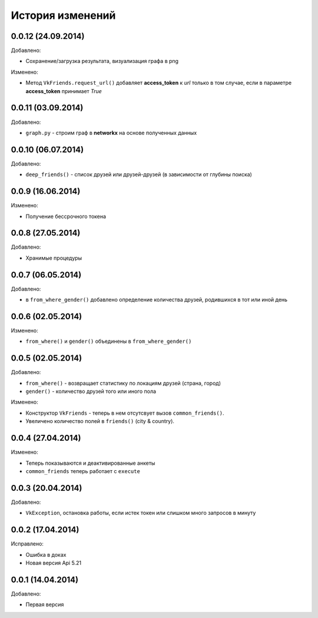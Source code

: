История изменений
=================

0.0.12 (24.09.2014)
-----------------
Добавлено:

- Сохранение/загрузка результата, визуализация графа в png

Изменено:

- Метод ``VkFriends.request_url()`` добавляет **access_token** к *url* только в том случае, если в параметре **access_token** принимает *True*

0.0.11 (03.09.2014)
-----------------
Добавлено:

- ``graph.py`` - строим граф в **networkx** на основе полученных данных

0.0.10 (06.07.2014)
-----------------
Добавлено:

- ``deep_friends()`` - список друзей или друзей-друзей (в зависимости от глубины поиска)

0.0.9 (16.06.2014)
-----------------
Изменено:

- Получение бессрочного токена

0.0.8 (27.05.2014)
-----------------
Добавлено:

- Хранимые процедуры

0.0.7 (06.05.2014)
-----------------
Добавлено:

- в ``from_where_gender()`` добавлено определение количества друзей, родившихся в тот или иной день

0.0.6 (02.05.2014)
-----------------

Изменено:

- ``from_where()`` и ``gender()`` объединены в ``from_where_gender()``

0.0.5 (02.05.2014)
-----------------
Добавлено:

- ``from_where()`` - возвращает статистику по локациям друзей (страна, город)
- ``gender()`` - количество друзей того или иного пола

Изменено:

- Конструктор ``VkFriends`` - теперь в нем отсутсвует вызов ``common_friends()``.
- Увеличено количество полей в ``friends()`` (city & country).

0.0.4 (27.04.2014)
-----------------
Изменено:

- Теперь показываются и деактивированные анкеты
- ``common_friends`` теперь работает с ``execute``

0.0.3 (20.04.2014)
-----------------
Добавлено:

- ``VkException``, остановка работы, если истек токен или слишком много запросов в минуту

0.0.2 (17.04.2014)
-----------------
Исправлено:

- Ошибка в доках
- Новая версия Api 5.21

0.0.1 (14.04.2014)
-----------------
Добавлено:

- Первая версия
